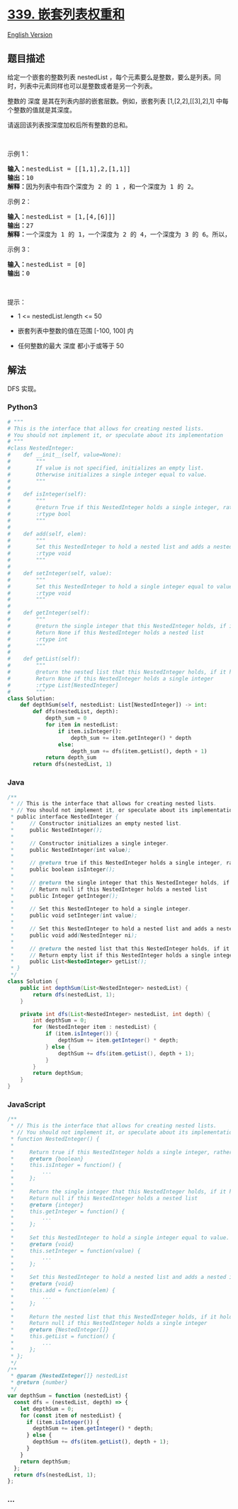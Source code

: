 * [[https://leetcode-cn.com/problems/nested-list-weight-sum][339.
嵌套列表权重和]]
  :PROPERTIES:
  :CUSTOM_ID: 嵌套列表权重和
  :END:
[[./solution/0300-0399/0339.Nested List Weight Sum/README_EN.org][English
Version]]

** 题目描述
   :PROPERTIES:
   :CUSTOM_ID: 题目描述
   :END:

#+begin_html
  <!-- 这里写题目描述 -->
#+end_html

#+begin_html
  <p>
#+end_html

给定一个嵌套的整数列表 nestedList
，每个元素要么是整数，要么是列表。同时，列表中元素同样也可以是整数或者是另一个列表。

#+begin_html
  </p>
#+end_html

#+begin_html
  <p>
#+end_html

整数的 深度 是其在列表内部的嵌套层数。例如，嵌套列表 [1,[2,2],[[3],2],1]
中每个整数的值就是其深度。

#+begin_html
  </p>
#+end_html

#+begin_html
  <p>
#+end_html

请返回该列表按深度加权后所有整数的总和。

#+begin_html
  </p>
#+end_html

#+begin_html
  <p>
#+end_html

 

#+begin_html
  </p>
#+end_html

#+begin_html
  <p>
#+end_html

示例 1：

#+begin_html
  </p>
#+end_html

#+begin_html
  <p>
#+end_html

#+begin_html
  </p>
#+end_html

#+begin_html
  <pre>
  <strong>输入：</strong>nestedList = [[1,1],2,[1,1]]
  <strong>输出：</strong>10 
  <strong>解释：</strong>因为列表中有四个深度为 2 的 1 ，和一个深度为 1 的 2。</pre>
#+end_html

#+begin_html
  <p>
#+end_html

示例 2：

#+begin_html
  </p>
#+end_html

#+begin_html
  <pre>
  <strong>输入：</strong>nestedList = [1,[4,[6]]]
  <strong>输出：</strong>27 
  <strong>解释：</strong>一个深度为 1 的 1，一个深度为 2 的 4，一个深度为 3 的 6。所以，1 + 4*2 + 6*3 = 27。</pre>
#+end_html

#+begin_html
  <p>
#+end_html

示例 3：

#+begin_html
  </p>
#+end_html

#+begin_html
  <pre>
  <strong>输入：</strong>nestedList = [0]
  <strong>输出：</strong>0
  </pre>
#+end_html

#+begin_html
  <p>
#+end_html

 

#+begin_html
  </p>
#+end_html

#+begin_html
  <p>
#+end_html

提示：

#+begin_html
  </p>
#+end_html

#+begin_html
  <ul>
#+end_html

#+begin_html
  <li>
#+end_html

1 <= nestedList.length <= 50

#+begin_html
  </li>
#+end_html

#+begin_html
  <li>
#+end_html

嵌套列表中整数的值在范围 [-100, 100] 内

#+begin_html
  </li>
#+end_html

#+begin_html
  <li>
#+end_html

任何整数的最大 深度 都小于或等于 50

#+begin_html
  </li>
#+end_html

#+begin_html
  </ul>
#+end_html

** 解法
   :PROPERTIES:
   :CUSTOM_ID: 解法
   :END:

#+begin_html
  <!-- 这里可写通用的实现逻辑 -->
#+end_html

DFS 实现。

#+begin_html
  <!-- tabs:start -->
#+end_html

*** *Python3*
    :PROPERTIES:
    :CUSTOM_ID: python3
    :END:

#+begin_html
  <!-- 这里可写当前语言的特殊实现逻辑 -->
#+end_html

#+begin_src python
  # """
  # This is the interface that allows for creating nested lists.
  # You should not implement it, or speculate about its implementation
  # """
  #class NestedInteger:
  #    def __init__(self, value=None):
  #        """
  #        If value is not specified, initializes an empty list.
  #        Otherwise initializes a single integer equal to value.
  #        """
  #
  #    def isInteger(self):
  #        """
  #        @return True if this NestedInteger holds a single integer, rather than a nested list.
  #        :rtype bool
  #        """
  #
  #    def add(self, elem):
  #        """
  #        Set this NestedInteger to hold a nested list and adds a nested integer elem to it.
  #        :rtype void
  #        """
  #
  #    def setInteger(self, value):
  #        """
  #        Set this NestedInteger to hold a single integer equal to value.
  #        :rtype void
  #        """
  #
  #    def getInteger(self):
  #        """
  #        @return the single integer that this NestedInteger holds, if it holds a single integer
  #        Return None if this NestedInteger holds a nested list
  #        :rtype int
  #        """
  #
  #    def getList(self):
  #        """
  #        @return the nested list that this NestedInteger holds, if it holds a nested list
  #        Return None if this NestedInteger holds a single integer
  #        :rtype List[NestedInteger]
  #        """
  class Solution:
      def depthSum(self, nestedList: List[NestedInteger]) -> int:
          def dfs(nestedList, depth):
              depth_sum = 0
              for item in nestedList:
                  if item.isInteger():
                      depth_sum += item.getInteger() * depth
                  else:
                      depth_sum += dfs(item.getList(), depth + 1)
              return depth_sum
          return dfs(nestedList, 1)
#+end_src

*** *Java*
    :PROPERTIES:
    :CUSTOM_ID: java
    :END:

#+begin_html
  <!-- 这里可写当前语言的特殊实现逻辑 -->
#+end_html

#+begin_src java
  /**
   * // This is the interface that allows for creating nested lists.
   * // You should not implement it, or speculate about its implementation
   * public interface NestedInteger {
   *     // Constructor initializes an empty nested list.
   *     public NestedInteger();
   *
   *     // Constructor initializes a single integer.
   *     public NestedInteger(int value);
   *
   *     // @return true if this NestedInteger holds a single integer, rather than a nested list.
   *     public boolean isInteger();
   *
   *     // @return the single integer that this NestedInteger holds, if it holds a single integer
   *     // Return null if this NestedInteger holds a nested list
   *     public Integer getInteger();
   *
   *     // Set this NestedInteger to hold a single integer.
   *     public void setInteger(int value);
   *
   *     // Set this NestedInteger to hold a nested list and adds a nested integer to it.
   *     public void add(NestedInteger ni);
   *
   *     // @return the nested list that this NestedInteger holds, if it holds a nested list
   *     // Return empty list if this NestedInteger holds a single integer
   *     public List<NestedInteger> getList();
   * }
   */
  class Solution {
      public int depthSum(List<NestedInteger> nestedList) {
          return dfs(nestedList, 1);
      }

      private int dfs(List<NestedInteger> nestedList, int depth) {
          int depthSum = 0;
          for (NestedInteger item : nestedList) {
              if (item.isInteger()) {
                  depthSum += item.getInteger() * depth;
              } else {
                  depthSum += dfs(item.getList(), depth + 1);
              }
          }
          return depthSum;
      }
  }
#+end_src

*** *JavaScript*
    :PROPERTIES:
    :CUSTOM_ID: javascript
    :END:
#+begin_src js
  /**
   * // This is the interface that allows for creating nested lists.
   * // You should not implement it, or speculate about its implementation
   * function NestedInteger() {
   *
   *     Return true if this NestedInteger holds a single integer, rather than a nested list.
   *     @return {boolean}
   *     this.isInteger = function() {
   *         ...
   *     };
   *
   *     Return the single integer that this NestedInteger holds, if it holds a single integer
   *     Return null if this NestedInteger holds a nested list
   *     @return {integer}
   *     this.getInteger = function() {
   *         ...
   *     };
   *
   *     Set this NestedInteger to hold a single integer equal to value.
   *     @return {void}
   *     this.setInteger = function(value) {
   *         ...
   *     };
   *
   *     Set this NestedInteger to hold a nested list and adds a nested integer elem to it.
   *     @return {void}
   *     this.add = function(elem) {
   *         ...
   *     };
   *
   *     Return the nested list that this NestedInteger holds, if it holds a nested list
   *     Return null if this NestedInteger holds a single integer
   *     @return {NestedInteger[]}
   *     this.getList = function() {
   *         ...
   *     };
   * };
   */
  /**
   * @param {NestedInteger[]} nestedList
   * @return {number}
   */
  var depthSum = function (nestedList) {
    const dfs = (nestedList, depth) => {
      let depthSum = 0;
      for (const item of nestedList) {
        if (item.isInteger()) {
          depthSum += item.getInteger() * depth;
        } else {
          depthSum += dfs(item.getList(), depth + 1);
        }
      }
      return depthSum;
    };
    return dfs(nestedList, 1);
  };
#+end_src

*** *...*
    :PROPERTIES:
    :CUSTOM_ID: section
    :END:
#+begin_example
#+end_example

#+begin_html
  <!-- tabs:end -->
#+end_html
